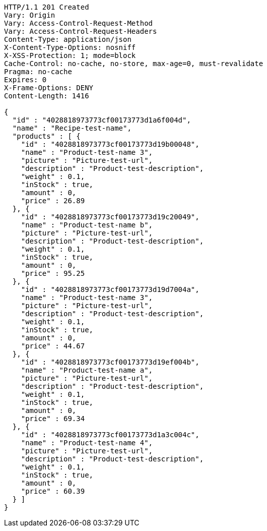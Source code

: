 [source,http,options="nowrap"]
----
HTTP/1.1 201 Created
Vary: Origin
Vary: Access-Control-Request-Method
Vary: Access-Control-Request-Headers
Content-Type: application/json
X-Content-Type-Options: nosniff
X-XSS-Protection: 1; mode=block
Cache-Control: no-cache, no-store, max-age=0, must-revalidate
Pragma: no-cache
Expires: 0
X-Frame-Options: DENY
Content-Length: 1416

{
  "id" : "4028818973773cf00173773d1a6f004d",
  "name" : "Recipe-test-name",
  "products" : [ {
    "id" : "4028818973773cf00173773d19b00048",
    "name" : "Product-test-name 3",
    "picture" : "Picture-test-url",
    "description" : "Product-test-description",
    "weight" : 0.1,
    "inStock" : true,
    "amount" : 0,
    "price" : 26.89
  }, {
    "id" : "4028818973773cf00173773d19c20049",
    "name" : "Product-test-name b",
    "picture" : "Picture-test-url",
    "description" : "Product-test-description",
    "weight" : 0.1,
    "inStock" : true,
    "amount" : 0,
    "price" : 95.25
  }, {
    "id" : "4028818973773cf00173773d19d7004a",
    "name" : "Product-test-name 3",
    "picture" : "Picture-test-url",
    "description" : "Product-test-description",
    "weight" : 0.1,
    "inStock" : true,
    "amount" : 0,
    "price" : 44.67
  }, {
    "id" : "4028818973773cf00173773d19ef004b",
    "name" : "Product-test-name a",
    "picture" : "Picture-test-url",
    "description" : "Product-test-description",
    "weight" : 0.1,
    "inStock" : true,
    "amount" : 0,
    "price" : 69.34
  }, {
    "id" : "4028818973773cf00173773d1a3c004c",
    "name" : "Product-test-name 4",
    "picture" : "Picture-test-url",
    "description" : "Product-test-description",
    "weight" : 0.1,
    "inStock" : true,
    "amount" : 0,
    "price" : 60.39
  } ]
}
----